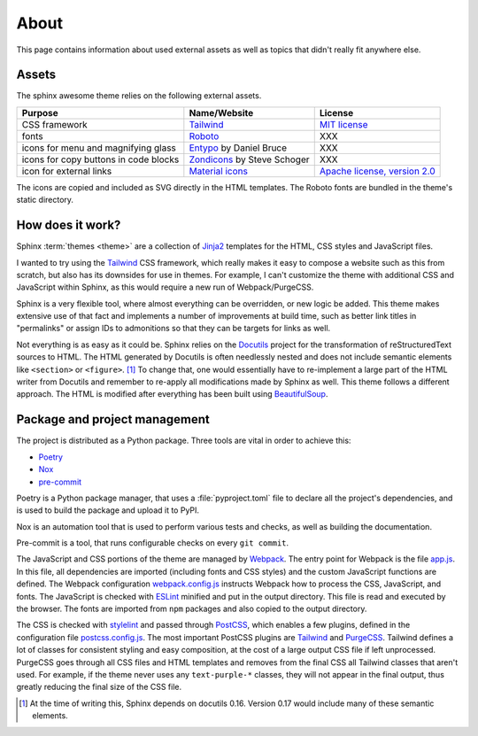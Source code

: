 =====
About
=====

This page contains information about used external assets
as well as topics that didn't really fit anywhere else.


------
Assets
------

The sphinx awesome theme relies on the following external assets.

.. list-table::
   :header-rows: 1

   * - Purpose
     - Name/Website
     - License
   * - CSS framework
     - `Tailwind <https://tailwindcss.com>`_
     - `MIT license <https://github.com/tailwindlabs/tailwindcss/blob/master/LICENSE>`_
   * - fonts
     - `Roboto <https://github.com/googlefonts/roboto>`_
     - XXX
   * - icons for menu and magnifying glass
     - `Entypo <http://www.entypo.com>`_ by Daniel Bruce
     - XXX
   * - icons for copy buttons in code blocks
     - `Zondicons <http://www.zondicons.com>`_ by Steve Schoger
     - XXX
   * - icon for external links
     - `Material icons <https://material.io/resources/icons/>`_
     - `Apache license, version 2.0 <https://www.apache.org/licenses/LICENSE-2.0.html>`_

.. vale off

The icons are copied and included as SVG directly in the HTML templates.
The Roboto fonts are bundled in the theme's static directory.

.. vale on


-----------------
How does it work?
-----------------

Sphinx :term:`themes <theme>` are a collection of Jinja2_ templates for the HTML,
CSS styles and JavaScript files.

.. _Jinja2: https://jinja.palletsprojects.com

I wanted to try using the Tailwind_ CSS framework,
which really makes it easy to compose a website such as this
from scratch, but also has its downsides for use in themes.
For example, I can't customize the theme with additional CSS
and JavaScript within Sphinx, as this would require a new
run of Webpack/PurgeCSS.

Sphinx is a very flexible tool, where almost everything can be overridden,
or new logic be added. This theme makes extensive use of that fact and
implements a number of improvements at build time, such as better
link titles in "permalinks" or assign IDs to admonitions so that
they can be targets for links as well.

Not everything is as easy as it could be.
Sphinx relies on the Docutils_ project
for the transformation of reStructuredText sources to HTML.
The HTML generated by Docutils is often needlessly nested and
does not include semantic elements like ``<section>`` or ``<figure>``. [#]_
To change that, one would essentially have to re-implement a large
part of the HTML writer from Docutils and remember to re-apply all
modifications made by Sphinx as well.
This theme follows a different approach. The HTML is modified after
everything has been built using BeautifulSoup_.

.. _Docutils: https://docutils.sourceforge.io/
.. _BeautifulSoup: https://www.crummy.com/software/BeautifulSoup/


------------------------------
Package and project management
------------------------------

The project is distributed as a Python package. Three tools are vital in order to achieve this:

- `Poetry <https://python-poetry.org/>`_
- `Nox <https://nox.thea.codes/en/stable/>`_
- `pre-commit <https://https://pre-commit.com/>`_

Poetry is a Python package manager, that uses a :file:`pyproject.toml` file to declare
all the project's dependencies, and is used to build the package and upload it to PyPI.

Nox is an automation tool that is used to perform various tests and checks, as well as
building the documentation.

Pre-commit is a tool, that runs configurable checks on every ``git commit``.

The JavaScript and CSS portions of the theme are managed by Webpack_.
The entry point for Webpack is the file `app.js`_.
In this file, all dependencies are imported (including fonts and CSS styles)
and the custom JavaScript functions are defined.
The Webpack configuration `webpack.config.js`_ instructs Webpack
how to process the CSS, JavaScript, and fonts.
The JavaScript is checked with ESLint_ minified and put in the output directory.
This file is read and executed by the browser.
The fonts are imported from ``npm`` packages and also copied to the output directory.

The CSS is checked with stylelint_ and passed through PostCSS_,
which enables a few plugins,
defined in the configuration file `postcss.config.js`_.
The most important PostCSS plugins are Tailwind_ and PurgeCSS_.
Tailwind defines a lot of classes for consistent styling and
easy composition, at the cost of a large output CSS file if left
unprocessed. PurgeCSS goes through all CSS files and HTML templates
and removes from the final CSS all Tailwind classes that aren't used.
For example, if the theme never uses any ``text-purple-*`` classes,
they will not appear in the final output,
thus greatly reducing the final size of the CSS file.


.. _Webpack: https://webpack.js.org
.. _webpack.config.js: https://github.com/kai687/sphinxawesome-theme/blob/master/src/theme-src/webpack.config.js
.. _app.js: https://github.com/kai687/sphinxawesome-theme/blob/master/src/theme-src/app.js
.. _ESLint: https://eslint.org/
.. _stylelint: https://stylelint.io/
.. _PostCSS: https://postcss.org
.. _postcss.config.js: https://github.com/kai687/sphinxawesome-theme/blob/master/src/theme-src/postcss.config.js
.. _Tailwind: https://tailwindcss.com
.. _PurgeCSS: https://purgecss.com


.. [#] At the time of writing this, Sphinx depends on docutils 0.16. Version 0.17 would
       include many of these semantic elements.
